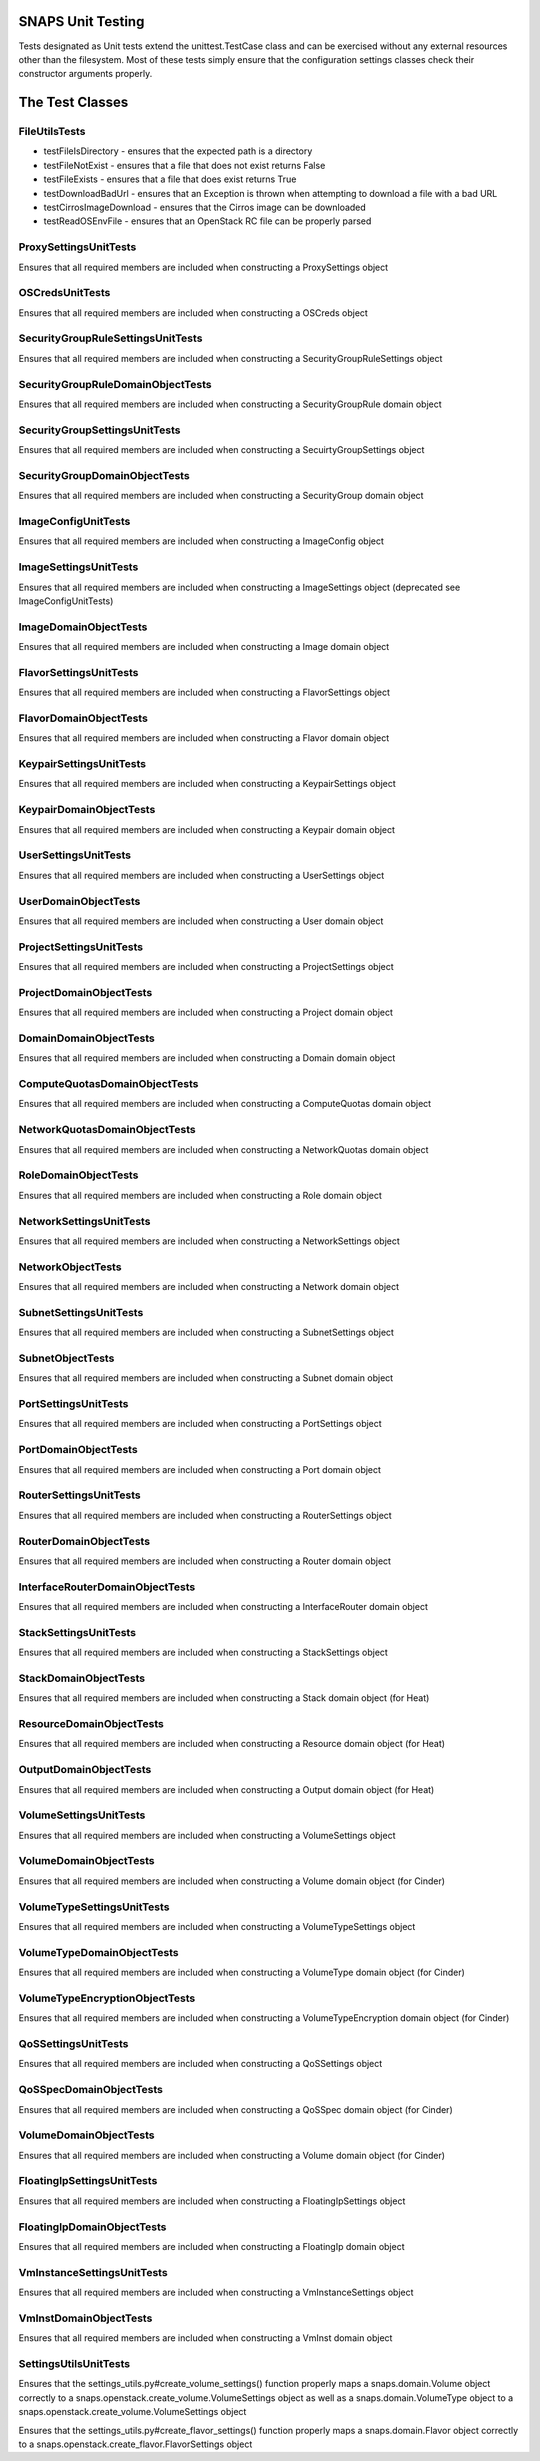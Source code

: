 SNAPS Unit Testing
==================

| Tests designated as Unit tests extend the unittest.TestCase class and
  can be exercised without any external resources
| other than the filesystem. Most of these tests simply ensure that the
  configuration settings classes check their
| constructor arguments properly.

The Test Classes
================

FileUtilsTests
--------------

-  testFileIsDirectory - ensures that the expected path is a directory
-  testFileNotExist - ensures that a file that does not exist returns
   False
-  testFileExists - ensures that a file that does exist returns True
-  testDownloadBadUrl - ensures that an Exception is thrown when
   attempting to download a file with a bad URL
-  testCirrosImageDownload - ensures that the Cirros image can be
   downloaded
-  testReadOSEnvFile - ensures that an OpenStack RC file can be properly
   parsed

ProxySettingsUnitTests
----------------------

Ensures that all required members are included when constructing a
ProxySettings object

OSCredsUnitTests
----------------

Ensures that all required members are included when constructing a
OSCreds object

SecurityGroupRuleSettingsUnitTests
----------------------------------

Ensures that all required members are included when constructing a
SecurityGroupRuleSettings object

SecurityGroupRuleDomainObjectTests
----------------------------------

Ensures that all required members are included when constructing a
SecurityGroupRule domain object

SecurityGroupSettingsUnitTests
------------------------------

Ensures that all required members are included when constructing a
SecuirtyGroupSettings object

SecurityGroupDomainObjectTests
------------------------------

Ensures that all required members are included when constructing a
SecurityGroup domain object

ImageConfigUnitTests
--------------------

Ensures that all required members are included when constructing a
ImageConfig object

ImageSettingsUnitTests
----------------------

Ensures that all required members are included when constructing a
ImageSettings object (deprecated see ImageConfigUnitTests)

ImageDomainObjectTests
----------------------

Ensures that all required members are included when constructing a
Image domain object

FlavorSettingsUnitTests
-----------------------

Ensures that all required members are included when constructing a
FlavorSettings object

FlavorDomainObjectTests
-----------------------

Ensures that all required members are included when constructing a
Flavor domain object

KeypairSettingsUnitTests
------------------------

Ensures that all required members are included when constructing a
KeypairSettings object

KeypairDomainObjectTests
------------------------

Ensures that all required members are included when constructing a
Keypair domain object

UserSettingsUnitTests
---------------------

Ensures that all required members are included when constructing a
UserSettings object

UserDomainObjectTests
---------------------

Ensures that all required members are included when constructing a
User domain object

ProjectSettingsUnitTests
------------------------

Ensures that all required members are included when constructing a
ProjectSettings object

ProjectDomainObjectTests
------------------------

Ensures that all required members are included when constructing a
Project domain object

DomainDomainObjectTests
-----------------------

Ensures that all required members are included when constructing a
Domain domain object

ComputeQuotasDomainObjectTests
------------------------------

Ensures that all required members are included when constructing a
ComputeQuotas domain object

NetworkQuotasDomainObjectTests
------------------------------

Ensures that all required members are included when constructing a
NetworkQuotas domain object

RoleDomainObjectTests
---------------------

Ensures that all required members are included when constructing a
Role domain object

NetworkSettingsUnitTests
------------------------

Ensures that all required members are included when constructing a
NetworkSettings object

NetworkObjectTests
------------------

Ensures that all required members are included when constructing a
Network domain object

SubnetSettingsUnitTests
-----------------------

Ensures that all required members are included when constructing a
SubnetSettings object

SubnetObjectTests
-----------------

Ensures that all required members are included when constructing a
Subnet domain object

PortSettingsUnitTests
---------------------

Ensures that all required members are included when constructing a
PortSettings object

PortDomainObjectTests
---------------------

Ensures that all required members are included when constructing a
Port domain object

RouterSettingsUnitTests
-----------------------

Ensures that all required members are included when constructing a
RouterSettings object

RouterDomainObjectTests
-----------------------

Ensures that all required members are included when constructing a
Router domain object

InterfaceRouterDomainObjectTests
--------------------------------

Ensures that all required members are included when constructing a
InterfaceRouter domain object

StackSettingsUnitTests
----------------------

Ensures that all required members are included when constructing a
StackSettings object

StackDomainObjectTests
----------------------

Ensures that all required members are included when constructing a
Stack domain object (for Heat)

ResourceDomainObjectTests
-------------------------

Ensures that all required members are included when constructing a
Resource domain object (for Heat)

OutputDomainObjectTests
-----------------------

Ensures that all required members are included when constructing a
Output domain object (for Heat)

VolumeSettingsUnitTests
-----------------------

Ensures that all required members are included when constructing a
VolumeSettings object

VolumeDomainObjectTests
-----------------------

Ensures that all required members are included when constructing a
Volume domain object (for Cinder)

VolumeTypeSettingsUnitTests
---------------------------

Ensures that all required members are included when constructing a
VolumeTypeSettings object

VolumeTypeDomainObjectTests
---------------------------

Ensures that all required members are included when constructing a
VolumeType domain object (for Cinder)

VolumeTypeEncryptionObjectTests
-------------------------------

Ensures that all required members are included when constructing a
VolumeTypeEncryption domain object (for Cinder)

QoSSettingsUnitTests
--------------------

Ensures that all required members are included when constructing a
QoSSettings object

QoSSpecDomainObjectTests
------------------------

Ensures that all required members are included when constructing a
QoSSpec domain object (for Cinder)

VolumeDomainObjectTests
-----------------------

Ensures that all required members are included when constructing a
Volume domain object (for Cinder)

FloatingIpSettingsUnitTests
---------------------------

Ensures that all required members are included when constructing a
FloatingIpSettings object

FloatingIpDomainObjectTests
---------------------------

Ensures that all required members are included when constructing a
FloatingIp domain object

VmInstanceSettingsUnitTests
---------------------------

Ensures that all required members are included when constructing a
VmInstanceSettings object

VmInstDomainObjectTests
-----------------------

Ensures that all required members are included when constructing a
VmInst domain object

SettingsUtilsUnitTests
----------------------

Ensures that the settings_utils.py#create_volume_settings() function properly
maps a snaps.domain.Volume object correctly to a
snaps.openstack.create_volume.VolumeSettings object as well as a
snaps.domain.VolumeType object to a
snaps.openstack.create_volume.VolumeSettings object


Ensures that the settings_utils.py#create_flavor_settings() function properly
maps a snaps.domain.Flavor object correctly to a
snaps.openstack.create_flavor.FlavorSettings object
